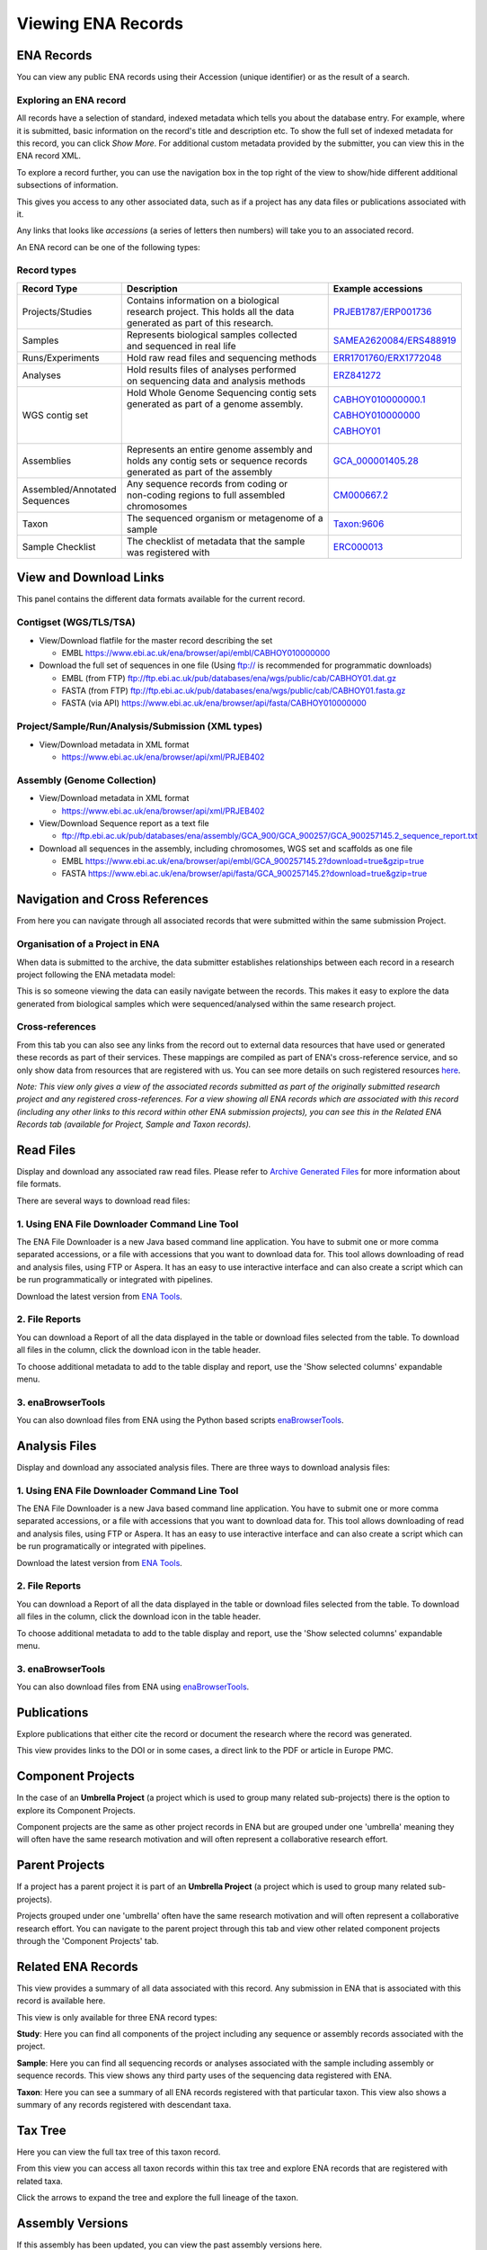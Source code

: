 ===================
Viewing ENA Records
===================

ENA Records
===========

You can view any public ENA records using their Accession (unique identifier) or
as the result of a search.

Exploring an ENA record
-----------------------

.. image:: images/record-guide.png

All records have a selection of standard, indexed metadata which tells you about the
database entry. For example, where it is submitted, basic information on the record's
title and description etc. To show the full set of indexed metadata for this record,
you can click *Show More*. For additional custom metadata provided by the submitter,
you can view this in the ENA record XML.

To explore a record further, you can use the navigation box in the top right of the view
to show/hide different additional subsections of information.

This gives you access to any other associated data, such as if a project has any data
files or publications associated with it.

Any links that looks like *accessions* (a series of letters then numbers) will take you
to an associated record.

An ENA record can be one of the following types:

Record types
------------

+-----------------------+---------------------------------------------+---------------------------+
| **Record Type**       | **Description**                             | **Example accessions**    |
+-----------------------+---------------------------------------------+---------------------------+
| Projects/Studies      | | Contains information on a biological      | `PRJEB1787/ERP001736`_    |
|                       | | research project. This holds all the data |                           |
|                       | | generated as part of this research.       |                           |
+-----------------------+---------------------------------------------+---------------------------+
| Samples               | | Represents biological samples collected   | `SAMEA2620084/ERS488919`_ |
|                       | | and sequenced in real life                |                           |
+-----------------------+---------------------------------------------+---------------------------+
| Runs/Experiments      | Hold raw read files and sequencing methods  | `ERR1701760/ERX1772048`_  |
+-----------------------+---------------------------------------------+---------------------------+
| Analyses              | | Hold results files of analyses performed  | `ERZ841272`_              |
|                       | | on sequencing data and analysis methods   |                           |
+-----------------------+---------------------------------------------+---------------------------+
| WGS contig set        | | Hold Whole Genome Sequencing contig sets  | `CABHOY010000000.1`_      |
|                       | | generated as part of a genome assembly.   |                           |
|                       | |                                           | `CABHOY010000000`_        |
|                       | |                                           |                           |
|                       | |                                           | `CABHOY01`_               |
+-----------------------+---------------------------------------------+---------------------------+
| Assemblies            | | Represents an entire genome assembly and  | `GCA_000001405.28`_       |
|                       | | holds any contig sets or sequence records |                           |
|                       | | generated as part of the assembly         |                           |
+-----------------------+---------------------------------------------+---------------------------+
| | Assembled/Annotated | | Any sequence records from coding or       | `CM000667.2`_             |
| | Sequences           | | non-coding regions to full assembled      |                           |
|                       | | chromosomes                               |                           |
+-----------------------+---------------------------------------------+---------------------------+
| Taxon                 | | The sequenced organism or metagenome of a | `Taxon:9606`_             |
|                       | | sample                                    |                           |
+-----------------------+---------------------------------------------+---------------------------+
| Sample Checklist      | | The checklist of metadata that the sample | `ERC000013`_              |
|                       | | was registered with                       |                           |
+-----------------------+---------------------------------------------+---------------------------+

.. _`PRJEB1787/ERP001736`: https://www.ebi.ac.uk/ena/browser/view/PRJEB1787
.. _`SAMEA2620084/ERS488919`: https://www.ebi.ac.uk/ena/browser/view/SAMEA2620084
.. _`ERR1701760/ERX1772048`: https://www.ebi.ac.uk/ena/browser/view/ERR1701760
.. _`ERZ841272`: https://www.ebi.ac.uk/ena/browser/view/ERZ841272
.. _`CABHOY010000000.1`: https://www.ebi.ac.uk/ena/browser/view/CABHOY010000000.1
.. _`CABHOY010000000`: https://www.ebi.ac.uk/ena/browser/view/CABHOY010000000
.. _`CABHOY01`: https://www.ebi.ac.uk/ena/browser/view/CABHOY01
.. _`GCA_000001405.28`: https://www.ebi.ac.uk/ena/browser/view/GCA_000001405.28
.. _`CM000667.2`: https://www.ebi.ac.uk/ena/browser/view/CM000667.2
.. _`Taxon:9606`: https://www.ebi.ac.uk/ena/browser/view/Taxon:9606
.. _`ERC000013`: https://www.ebi.ac.uk/ena/browser/view/ERC000013

View and Download Links
=======================

This panel contains the different data formats available for the current record.

Contigset (WGS/TLS/TSA)
-----------------------

- View/Download flatfile for the master record describing the set

  - EMBL `https://www.ebi.ac.uk/ena/browser/api/embl/CABHOY010000000 <https://www.ebi.ac.uk/ena/browser/api/embl/CABHOY010000000>`_

- Download the full set of sequences in one file (Using ftp:// is recommended for programmatic downloads)

  - EMBL (from FTP) `ftp://ftp.ebi.ac.uk/pub/databases/ena/wgs/public/cab/CABHOY01.dat.gz <http://ftp.ebi.ac.uk/pub/databases/ena/wgs/public/cab/CABHOY01.dat.gz>`_
  - FASTA (from FTP) `ftp://ftp.ebi.ac.uk/pub/databases/ena/wgs/public/cab/CABHOY01.fasta.gz <http://ftp.ebi.ac.uk/pub/databases/ena/wgs/public/cab/CABHOY01.fasta.gz>`_
  - FASTA (via API) `https://www.ebi.ac.uk/ena/browser/api/fasta/CABHOY010000000 <https://www.ebi.ac.uk/ena/browser/api/fasta/CABHOY010000000>`_

Project/Sample/Run/Analysis/Submission (XML types)
--------------------------------------------------

- View/Download metadata in XML format

  - `https://www.ebi.ac.uk/ena/browser/api/xml/PRJEB402 <https://www.ebi.ac.uk/ena/browser/api/xml/PRJEB402>`_

Assembly (Genome Collection)
----------------------------

- View/Download metadata in XML format

  - `https://www.ebi.ac.uk/ena/browser/api/xml/PRJEB402 <https://www.ebi.ac.uk/ena/browser/api/xml/PRJEB402>`_

- View/Download Sequence report as a text file

  - `ftp://ftp.ebi.ac.uk/pub/databases/ena/assembly/GCA_900/GCA_900257/GCA_900257145.2_sequence_report.txt <ftp://ftp.ebi.ac.uk/pub/databases/ena/assembly/GCA_900/GCA_900257/GCA_900257145.2_sequence_report.txt>`_

- Download all sequences in the assembly, including chromosomes, WGS set and scaffolds as one file

  - EMBL `https://www.ebi.ac.uk/ena/browser/api/embl/GCA_900257145.2?download=true&gzip=true <https://www.ebi.ac.uk/ena/browser/api/embl/GCA_900257145.2?download=true&gzip=true>`_
  - FASTA `https://www.ebi.ac.uk/ena/browser/api/fasta/GCA_900257145.2?download=true&gzip=true <https://www.ebi.ac.uk/ena/browser/api/fasta/GCA_900257145.2?download=true&gzip=true>`_


Navigation and Cross References
===============================

From here you can navigate through all associated records that were submitted within the same
submission Project.

Organisation of a Project in ENA
--------------------------------

When data is submitted to the archive, the data submitter establishes relationships
between each record in a research project following the ENA metadata model:

.. image:: images/metadata-model.png

This is so someone viewing the data can easily navigate between the records.
This makes it easy to explore the data generated from biological samples which were
sequenced/analysed within the same research project.

Cross-references
----------------

From this tab you can also see any links from the record out to external data resources
that have used or generated these records as part of their services. These mappings are compiled
as part of ENA's cross-reference service, and so only show data from resources that are
registered with us. You can see more details on such
registered resources `here <https://www.ebi.ac.uk/ena/browser/xref>`_.

*Note: This view only gives a view of the associated records submitted as part of the
originally submitted research project and any registered cross-references. For a view
showing all ENA records which are associated with this record (including any other
links to this record within other ENA submission projects), you can see this in the Related ENA Records
tab (available for Project, Sample and Taxon records).*

Read Files
==========

Display and download any associated raw read files.
Please refer to `Archive Generated Files <https://ena-docs.readthedocs.io/en/latest/faq/archive-generated-files.html>`_
for more information about file formats.

There are several ways to download read files:

1.  Using ENA File Downloader Command Line Tool
-----------------------------------------------
The ENA File Downloader is a new Java based command line application. You have to
submit one or more comma separated accessions, or a file with accessions that you
want to download data for. This tool allows downloading of read and analysis files,
using FTP or Aspera. It has an easy to use interactive interface and can also create
a script which can be run programmatically or integrated with pipelines.

Download the latest version from
`ENA Tools <http://ftp.ebi.ac.uk/pub/databases/ena/tools/ena-file-downloader.zip>`_.

2. File Reports
---------------
You can download a Report of all the data displayed in the table or download files selected
from the table. To download all files in the column, click the download icon in the table
header.

To choose additional metadata to add to the table display and report, use the 'Show selected
columns' expandable menu.

3. enaBrowserTools
------------------
You can also download files from ENA using the Python based scripts `enaBrowserTools <https://github.com/enasequence/enaBrowserTools>`_.


Analysis Files
==============

Display and download any associated analysis files. There are three ways to download analysis files:

1.  Using ENA File Downloader Command Line Tool
-----------------------------------------------
The ENA File Downloader is a new Java based command line application. You have to
submit one or more comma separated accessions, or a file with accessions that you
want to download data for. This tool allows downloading of read and analysis files,
using FTP or Aspera. It has an easy to use interactive interface and can also create
a script which can be run programatically or integrated with pipelines.

Download the latest version from
`ENA Tools <http://ftp.ebi.ac.uk/pub/databases/ena/tools/ena-file-downloader.zip>`_.

2. File Reports
---------------
You can download a Report of all the data displayed in the table or download files selected
from the table. To download all files in the column, click the download icon in the table
header.

To choose additional metadata to add to the table display and report, use the 'Show selected
columns' expandable menu.

3. enaBrowserTools
------------------
You can also download files from ENA using `enaBrowserTools <https://github.com/enasequence/enaBrowserTools>`_.

Publications
============

Explore publications that either cite the record or document the research
where the record was generated.

This view provides links to the DOI or in some cases, a direct link to the PDF or article in
Europe PMC.


Component Projects
==================

In the case of an **Umbrella Project** (a project which is used to group many related
sub-projects) there is the option to explore its Component Projects.

Component projects are the same as other project records in ENA but are grouped under one
'umbrella' meaning they will often have the same research motivation and will often represent
a collaborative research effort.


Parent Projects
===============

If a project has a parent project it is part of an **Umbrella Project** (a project which is used to
group many related sub-projects).

Projects grouped under one 'umbrella' often have the same research motivation and will often represent
a collaborative research effort. You can navigate to the parent project through this tab and view
other related component projects through the 'Component Projects' tab.


Related ENA Records
===================

This view provides a summary of all data associated with this record. Any submission in
ENA that is associated with this record is available here.

This view is only available for three ENA record types:

**Study**: Here you can find all components of the project including any sequence or
assembly records associated with the project.

**Sample**: Here you can find all sequencing records or analyses associated with the
sample including assembly or sequence records. This view shows any third party uses
of the sequencing data registered with ENA.

**Taxon**: Here you can see a summary of all ENA records registered with that particular
taxon. This view also shows a summary of any records registered with descendant taxa.

Tax Tree
========

Here you can view the full tax tree of this taxon record.

From this view you can access all taxon records within this tax tree and explore ENA
records that are registered with related taxa.

Click the arrows to expand the tree and explore the full lineage of the taxon.

Assembly Versions
=================

If this assembly has been updated, you can view the past assembly versions here.


Assembly Statistics
===================

Assembly statistics are generated for all assemblies submitted to INSDC.

**Total Length** (total sequence length) - total length of all top-level sequences.

**Ungapped Length** (total ungapped length) - total length of all top-level sequences
ignoring gaps. Any stretch of 10 or more Ns in a sequence is treated like a gap.

**Chromosomes & Plasmids** (total number of chromosomes and plasmids) - total number
of chromosomes, organelle genomes, and plasmids in the assembly.

**Spanned Gaps** - total number of gaps between contigs/scaffolds.

**Unspanned Gaps** - total number of unspanned gaps between scaffolds.

**Regions/Patches/Alternative Loci** - (number of regions with alternate loci or
patches) - number of genomic regions that contain one or more alternate loci or
patch scaffolds.

**Scaffolds** (number of scaffolds) - number of scaffolds including placed,
unlocalized, unplaced, alternate loci and patch scaffolds.

**Scaffold N50** - length such that scaffolds of this length or longer include
half the bases of the assembly.

**Contigs** (number of contigs) - total number of sequence contigs in the assembly.
Any stretch of 10 or more Ns in a sequence is treated as a gap between two contigs
in a scaffold when counting contigs and calculating contig N50 & L50 values.

**Contig N50** - length such that sequence contigs of this length or longer include
half the bases of the assembly.

Chromosomes
===========

When an assembly is is declared as assembled to full chromosome level on
submission, chromosome sequences are generated for each chromosome submitted
in the assembly.

These chromosomes are available as individual sequence records and can be
explored in full here.

BlobToolKit
===========

BlobToolKit is a set of computational tools developed to identify cross-species contamination within genome assemblies.
A summary of results and graphics generated by BlobToolKit is displayed on the ENA browser to give data providers and consumers
access to visualisation tools needed to identify contamination in public genome assembly data. BlobToolKit was developed by
Richard Challis & Mark Blaxter at the University of Edinburgh.

For further information regarding BlobToolKit, please visit https://blobtoolkit.genomehubs.org.

Please send any questions or queries regarding BlobToolKit to blobtoolkit@genomehubs.org.

Checklist Fields
================

Sample Checklists are lists of fields that are required/recommended to be used
during registration to describe samples (depending on the type of sample).

Explore the mandatory, recommended and optional fields defined as part of this
checklist.

You can filter these fields further by requirement or by keywords in the field
name or description.

In some cases, fields can be restricted by regular expression, a list of text
choices, by valid taxonomy or by valid ontology terms.

3rd Party Curations
===================

This tab presents the flow of 3rd party curations from the ELIXIR Contextual Data ClearingHouse (CDCH) data store.

The CDCH data store aims to provide a seamless method of exchange for curated contextual data available in external resources and community curation efforts, with ELIXIR data resources.

Chromosome Download Script
===========

The script automates the download of all chromosomes for the given assembly ID. If
any chromosome is part of the WGS set, the script will download full WGS file from
ENA FTP location and will extract only relevant sequences associated with the given assembly.

